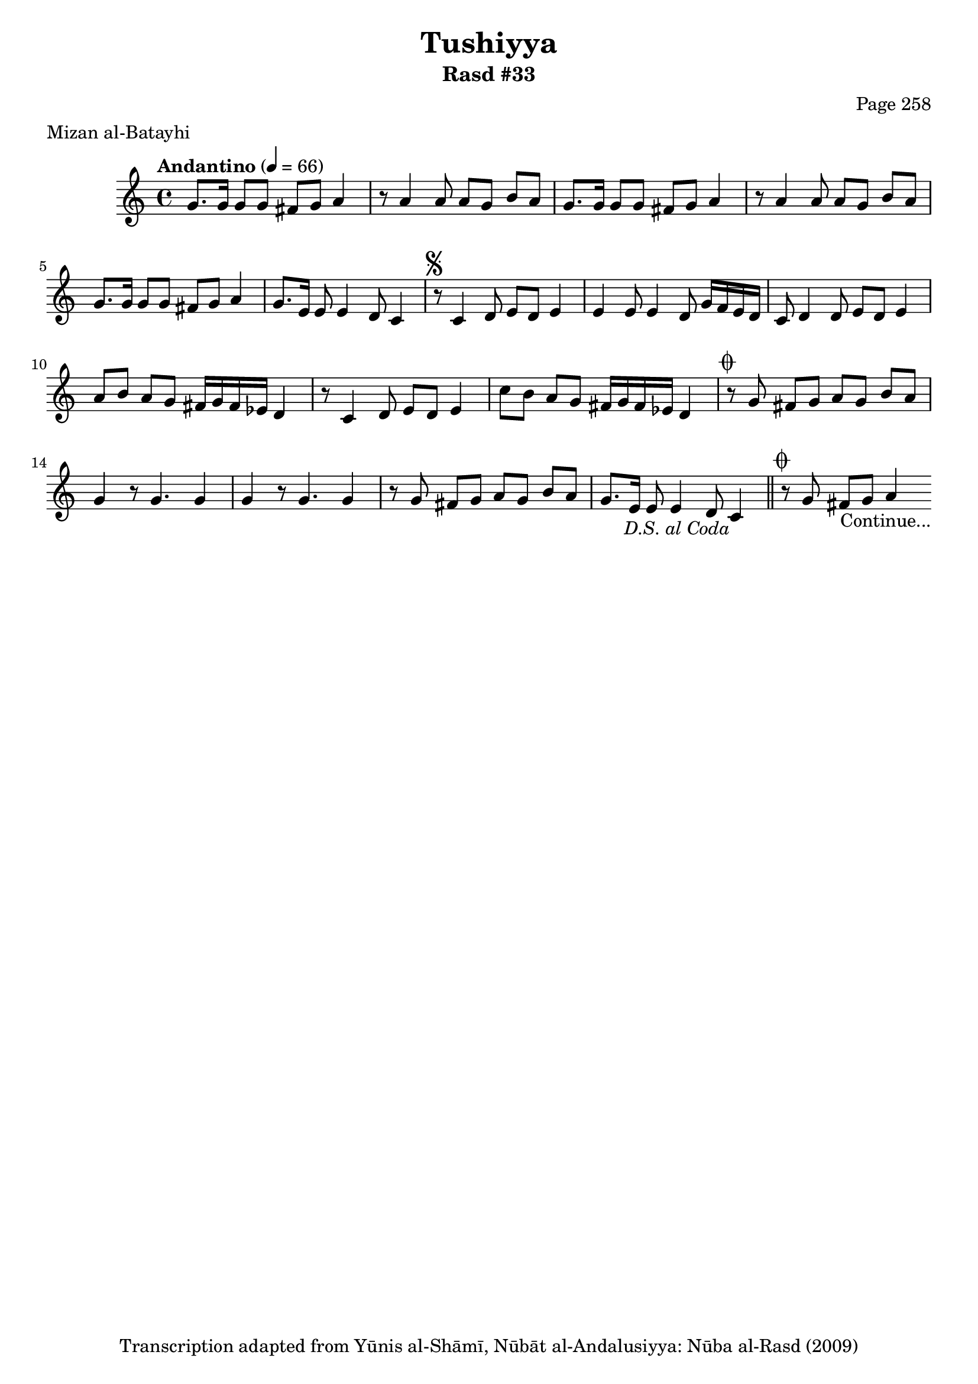 \version "2.18.2"

\header {
	title = "Tushiyya"
	subtitle = "Rasd #33"
	composer = "Page 258"
	meter = "Mizan al-Batayhi"
	copyright = "Transcription adapted from Yūnis al-Shāmī, Nūbāt al-Andalusiyya: Nūba al-Rasd (2009)"
	tagline = ""
}

% VARIABLES

db = \bar "!"
dc = \markup { \right-align { \italic { "D.C. al Fine" } } }
ds = \markup { \right-align { \italic { "D.S. al Fine" } } }
dsalcoda = \markup { \right-align { \italic { "D.S. al Coda" } } }
dcalcoda = \markup { \right-align { \italic { "D.C. al Coda" } } }
fine = \markup { \italic { "Fine" } }
incomplete = \markup { \right-align "Incomplete: missing pages in scan. Following number is likely also missing" }
continue = \markup { \center-align "Continue..." }
segno = \markup { \musicglyph #"scripts.segno" }
coda = \markup { \musicglyph #"scripts.coda" }
error = \markup { { "Wrong number of beats in score" } }
repeaterror = \markup { { "Score appears to be missing repeat" } }
accidentalerror = \markup { { "Unclear accidentals" } }

% TRANSCRIPTION

\score {
	\relative d' {
		\clef "treble"
		\key c \major
		\time 4/4
			\set Timing.beamExceptions = #'()
			\set Timing.baseMoment = #(ly:make-moment 1/4)
			\set Timing.beatStructure = #'(1 1 1 1 1 1 1 1)
		\tempo "Andantino" 4 = 66

		\repeat unfold 3 {

			g8. g16 g8 g fis g a4 |

		}

		\alternative {
			{ r8 a4 a8 a g b a | }
			{ g8. e16 e8 e4 d8 c4 | }
		}


		r8^\segno c4 d8 e d e4 |
		e4 e8 e4 d8 g16 f e d |
		c8 d4 d8 e d e4 |
		a8 b a g fis16 g fis ees d4 |
		r8 c4 d8 e d e4 |
		c'8 b a g fis16 g fis ees d4 |
		r8^\coda g fis g a g b a |
		g4 r8 g4. g4 |
		g4 r8 g4. g4 |
		r8 g fis g a g b a |
		g8. e16 e8 e4 d8 c4_\dsalcoda \bar "||"
		r8^\coda g' fis g a4_\continue

	}

	\layout {}
	\midi {}
}
